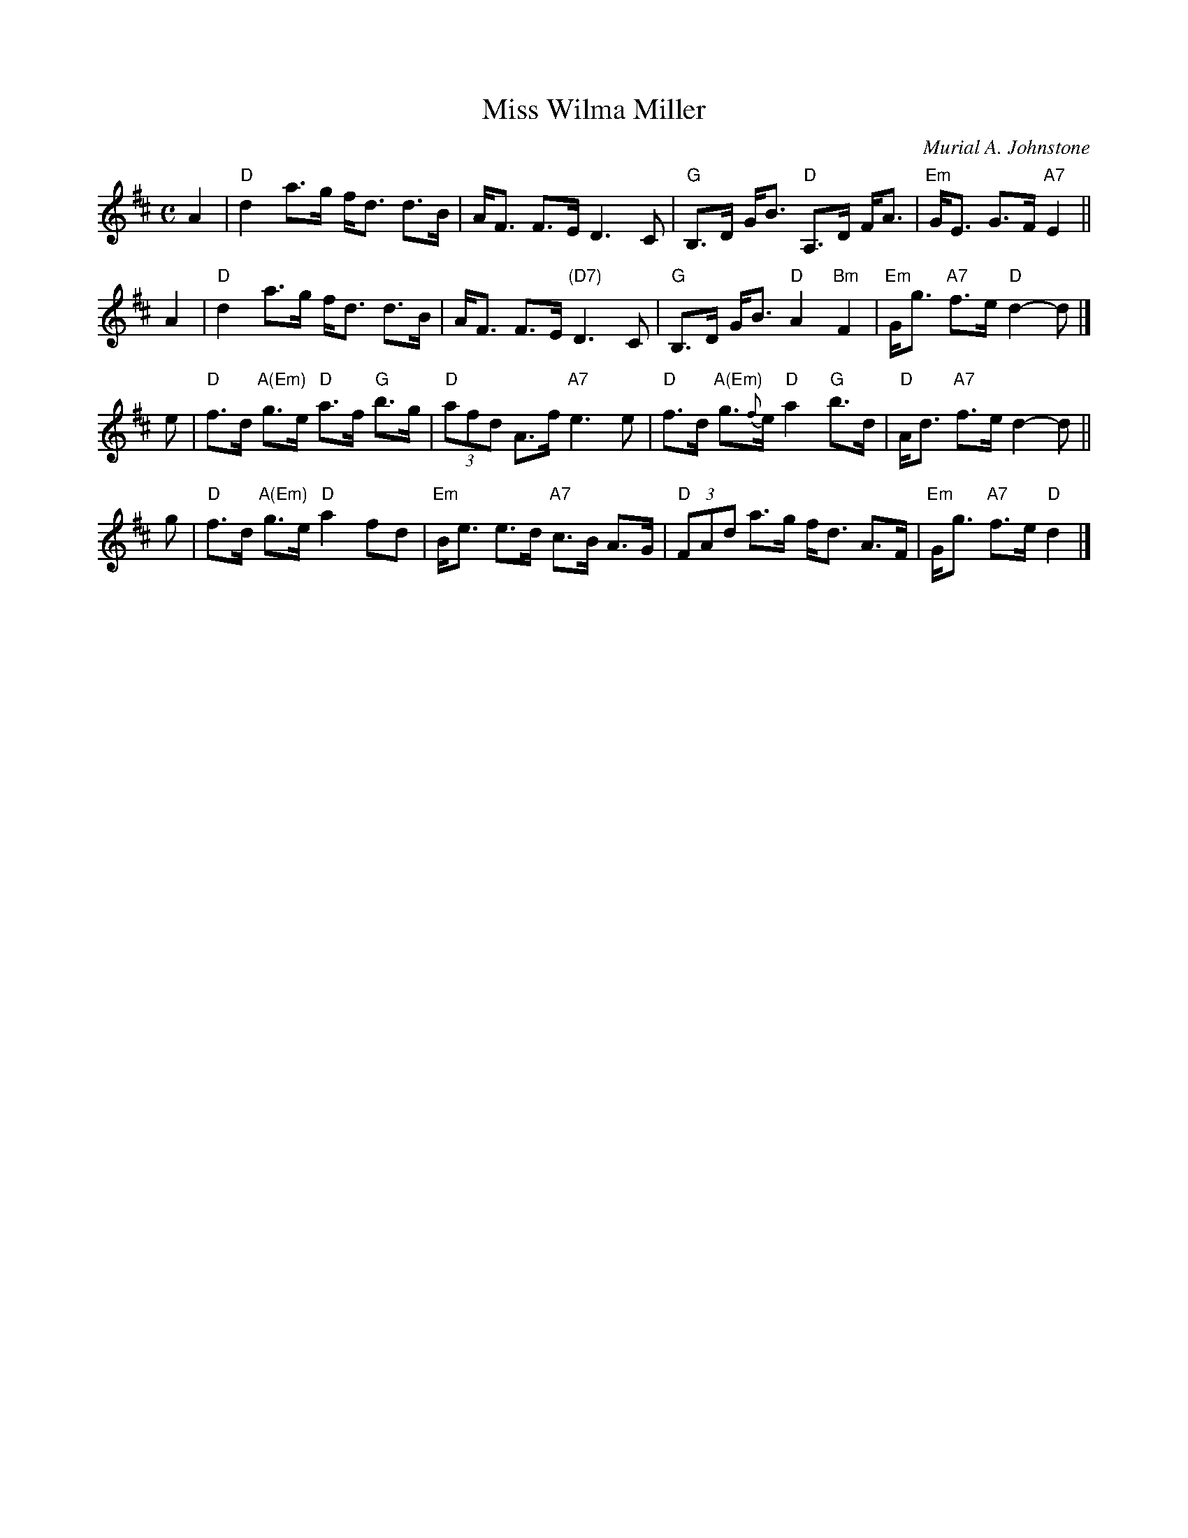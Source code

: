 X: 1
T: Miss Wilma Miller
C: Murial A. Johnstone
R: strathspey
Z: 1997 by John Chambers <jc:trillian.mit.edu>
M: C
L: 1/8
K: D
A2 |\
"D"d2 a>g f<d d>B | A<F F>E D3 C |\
"G"B,>D G<B "D"A,>D F<A | "Em"G<E G>F "A7"E2 ||
A2 |\
"D"d2 a>g f<d d>B | A<F F>E "(D7)"D3 C |\
"G"B,>D G<B "D"A2 "Bm"F2 | "Em"G<g "A7"f>e "D"d2- d |]
e |\
"D"f>d "A(Em)"g>e "D"a>f "G"b>g | "D"(3afd A>f "A7"e3e |\
"D"f>d "A(Em)"g>{f}e "D"a2 "G"b>d | "D"A<d "A7"f>e d2- d ||
g |\
"D"f>d "A(Em)"g>e "D"a2 fd | "Em"B<e e>d "A7"c>B A>G |\
"D"(3FAd a>g f<d A>F | "Em"G<g "A7"f>e "D"d2 |]
